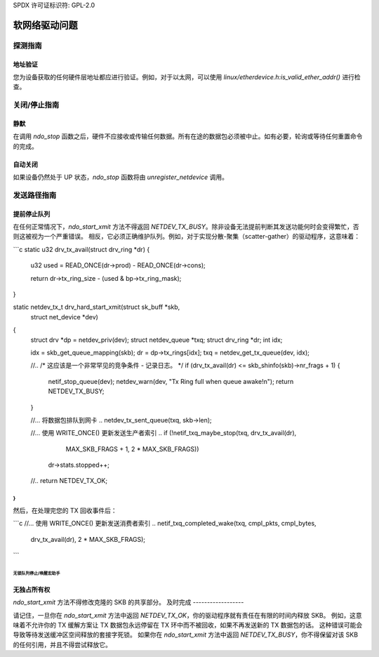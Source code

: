 SPDX 许可证标识符: GPL-2.0

=====================
软网络驱动问题
=====================

探测指南
==================

地址验证
------------------

您为设备获取的任何硬件层地址都应进行验证。例如，对于以太网，可以使用 `linux/etherdevice.h:is_valid_ether_addr()` 进行检查。

关闭/停止指南
=====================

静默
----------

在调用 `ndo_stop` 函数之后，硬件不应接收或传输任何数据。所有在途的数据包必须被中止。如有必要，轮询或等待任何重置命令的完成。

自动关闭
----------

如果设备仍然处于 UP 状态，`ndo_stop` 函数将由 `unregister_netdevice` 调用。

发送路径指南
========================

提前停止队列
----------------------

在任何正常情况下，`ndo_start_xmit` 方法不得返回 `NETDEV_TX_BUSY`。除非设备无法提前判断其发送功能何时会变得繁忙，否则这被视为一个严重错误。
相反，它必须正确维护队列。例如，对于实现分散-聚集（scatter-gather）的驱动程序，这意味着：

```c
static u32 drv_tx_avail(struct drv_ring *dr)
{
    u32 used = READ_ONCE(dr->prod) - READ_ONCE(dr->cons);

    return dr->tx_ring_size - (used & bp->tx_ring_mask);
}

static netdev_tx_t drv_hard_start_xmit(struct sk_buff *skb,
                                       struct net_device *dev)
{
    struct drv *dp = netdev_priv(dev);
    struct netdev_queue *txq;
    struct drv_ring *dr;
    int idx;

    idx = skb_get_queue_mapping(skb);
    dr = dp->tx_rings[idx];
    txq = netdev_get_tx_queue(dev, idx);

    //..
    /* 这应该是一个非常罕见的竞争条件 - 记录日志。 */
    if (drv_tx_avail(dr) <= skb_shinfo(skb)->nr_frags + 1) {
        netif_stop_queue(dev);
        netdev_warn(dev, "Tx Ring full when queue awake!\n");
        return NETDEV_TX_BUSY;
    }

    //... 将数据包排队到网卡 ..
    netdev_tx_sent_queue(txq, skb->len);

    //... 使用 WRITE_ONCE() 更新发送生产者索引 ..
    if (!netif_txq_maybe_stop(txq, drv_tx_avail(dr),
                              MAX_SKB_FRAGS + 1, 2 * MAX_SKB_FRAGS))
        dr->stats.stopped++;

    //..
    return NETDEV_TX_OK;
}
```

然后，在处理完您的 TX 回收事件后：

```c
//... 使用 WRITE_ONCE() 更新发送消费者索引 ..
netif_txq_completed_wake(txq, cmpl_pkts, cmpl_bytes,
                         drv_tx_avail(dr), 2 * MAX_SKB_FRAGS);
```

无锁队列停止/唤醒宏助手
~~~~~~~~~~~~~~~~~~~~~~~~~~~~~~~~~~~~~~~~

.. kernel-doc:: include/net/netdev_queues.h
   :doc: 无锁队列停止/唤醒助手

无独占所有权
----------------------

`ndo_start_xmit` 方法不得修改克隆的 SKB 的共享部分。
及时完成
------------------

请记住，一旦你在 `ndo_start_xmit` 方法中返回 `NETDEV_TX_OK`，你的驱动程序就有责任在有限的时间内释放 SKB。
例如，这意味着不允许你的 TX 缓解方案让 TX 数据包永远停留在 TX 环中而不被回收，如果不再发送新的 TX 数据包的话。
这种错误可能会导致等待发送缓冲区空间释放的套接字死锁。
如果你在 `ndo_start_xmit` 方法中返回 `NETDEV_TX_BUSY`，你不得保留对该 SKB 的任何引用，并且不得尝试释放它。
